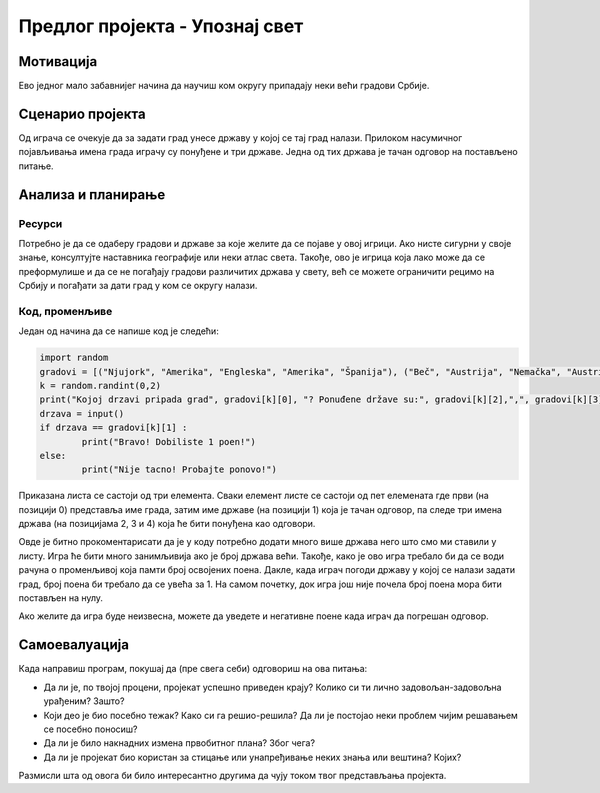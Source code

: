 Предлог пројекта - Упознај свет
===============================

Мотивација
----------

Ево једног мало забавнијег начина да научиш ком округу припадају неки већи градови Србије. 

.. image:: ../_images/njujork.jpg
    :width: 300px
    :align: center
    :alt: Њујорк

.. infonote::

    Циљ овог пројекта је да направиш програм, који кроз једноставну игру омогућава учење положаја градова у свету. Програм је довољно једноставан за употребу да може да буде интересантан и млађима, а повезан је са школским градивом па може да буде интересантан и старијима.


Сценарио пројекта
-----------------

Од играча се очекује да за задати град унесе државу у којој се тај град налази. Прилоком насумичног појављивања имена града играчу су понуђене и три државе. Једна од тих држава је тачан одговор на постављено питање.

Анализа и планирање
-------------------

Ресурси
'''''''

Потребно је да се одаберу градови и државе за које желите да се појаве у овој игрици. Ако нисте сигурни у своје знање, консултујте наставника географије или неки атлас света. Такође, ово је 
игрица која лако може да се преформулише и да се не погађају градови различитих држава у свету, већ се можете ограничити рецимо на Србију и погађати за дати град у ком се округу налази.


Код, променљиве 
''''''''''''''''

Један од начина да се напише код је следећи:


.. code::

    import random
    gradovi = [("Njujork", "Amerika", "Engleska", "Amerika", "Španija"), ("Beč", "Austrija", "Nemačka", "Austrija", "Australija"), ("Prag", "Češka", "Rusija", "Slovačka", "Češka")]
    k = random.randint(0,2)
    print("Kojoj drzavi pripada grad", gradovi[k][0], "? Ponuđene države su:", gradovi[k][2],",", gradovi[k][3], ",",gradovi[k][4])
    drzava = input()
    if drzava == gradovi[k][1] :
            print("Bravo! Dobiliste 1 poen!")
    else:
            print("Nije tacno! Probajte ponovo!")

Приказана листа се састоји од три елемента. Сваки елемент листе се састоји од пет елемената где први (на
позицији 0)
представља име града, затим име државе (на позицији 1) која је тачан одговор, па следе три имена држава (на
позицијама 2, 3 и 4)
која ће бити 
понуђена као одговори.

Овде је битно прокоментарисати да је у коду потребно додати много више држава него што смо ми ставили у листу. Игра ће бити много занимљивија ако је број држава већи. Такође, како је ово игра 
требало би да се води рачуна о променљивој која памти број освојених поена. Дакле, када играч погоди државу у којој се налази задати град, број поена би требало да се увећа за 1. На самом почетку,
док игра још није почела број поена мора бити постављен на нулу.

Ако желите да игра буде неизвесна, можете да уведете и негативне поене када играч да погрешан одговор.

.. image:: ../_images/oslo.jpg
    :width: 780px
    :align: center
    :alt: Осло

Самоевалуација
--------------

Када направиш програм, покушај да (пре свега себи) одговориш на ова питања:

- Да ли је, по твојој процени, пројекат успешно приведен крају? Колико си ти лично задовољан-задовољна урађеним? Зашто?
- Који део је био посебно тежак? Како си га решио-решила? Да ли је постојао неки проблем чијим решавањем се посебно поносиш?
- Да ли је било накнадних измена првобитног плана? Због чега?
- Да ли је пројекат био користан за стицање или унапређивање неких знања или вештина? Којих?

Размисли шта од овога би било интересантно другима да чују током твог представљања пројекта. 



